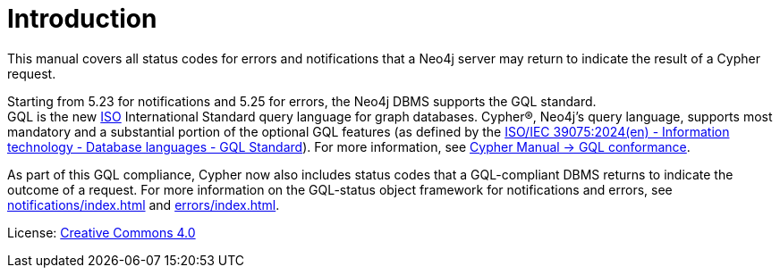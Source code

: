 
[[status-codes]]
ifdef::backend-pdf[]
= Status Codes for Errors and Notifications
endif::[]
ifndef::backend-pdf[]
= Introduction
endif::[]
:description: Status codes for errors and notifications Neo4j 5
:neo4j-buildnumber: {neo4j-version}

This manual covers all status codes for errors and notifications that a Neo4j server may return to indicate the result of a Cypher request.

Starting from 5.23 for notifications and 5.25 for errors, the Neo4j DBMS supports the GQL standard. +
GQL is the new link:https://www.iso.org/home.html[ISO] International Standard query language for graph databases.
Cypher®, Neo4j’s query language, supports most mandatory and a substantial portion of the optional GQL features (as defined by the link:https://www.iso.org/standard/76120.html[ISO/IEC 39075:2024(en) - Information technology - Database languages - GQL Standard]).
For more information, see link:https://neo4j.com/docs/cypher-manual/current/appendix/gql-conformance/[Cypher Manual -> GQL conformance].

As part of this GQL compliance, Cypher now also includes status codes that a GQL-compliant DBMS returns to indicate the outcome of a request.
For more information on the GQL-status object framework for notifications and errors, see xref:notifications/index.adoc[] and xref:errors/index.adoc[].

ifndef::backend-pdf[]
License: link:{common-license-page-uri}[Creative Commons 4.0]
endif::[]

ifdef::backend-pdf[]
License: Creative Commons 4.0
endif::[]
